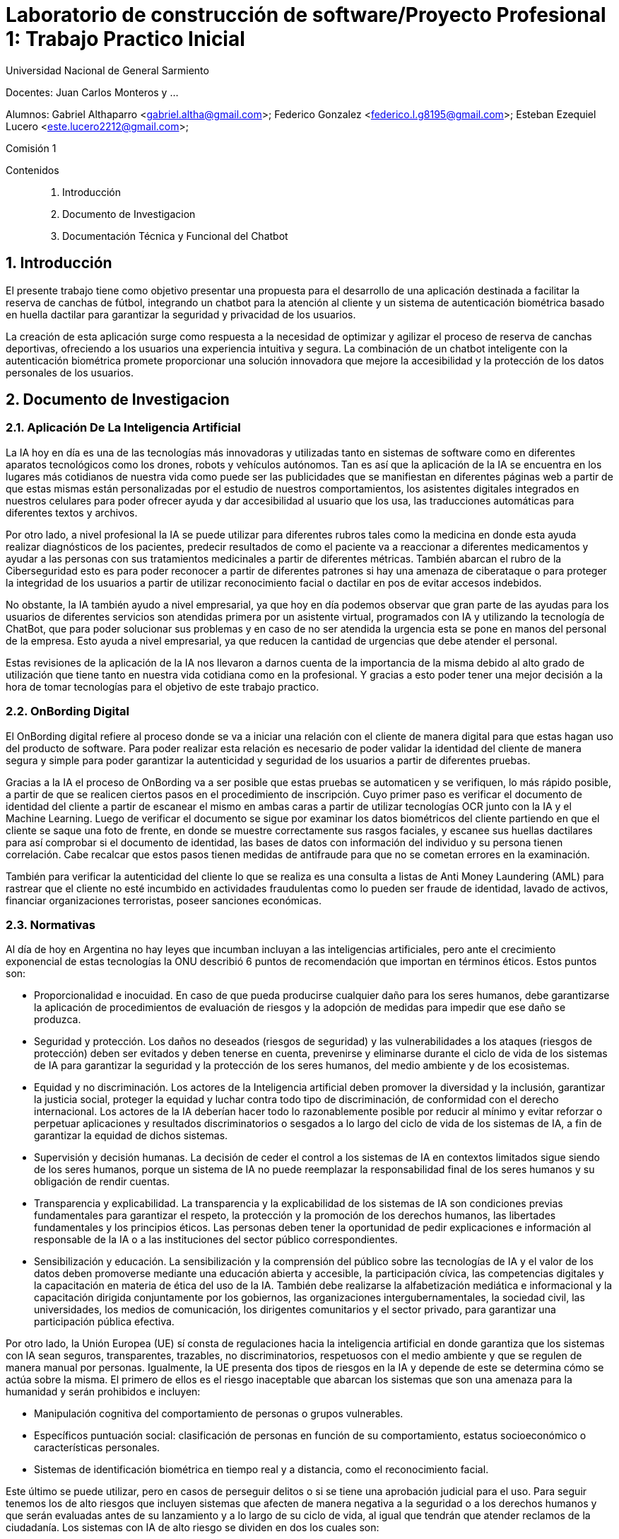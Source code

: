 = Laboratorio de construcción de software/Proyecto Profesional 1: Trabajo Practico Inicial

:title-page:
:numbered:
:source-highlighter: coderay
:tabsize: 4
Universidad Nacional de General Sarmiento

Docentes: Juan Carlos Monteros y ... 

Alumnos: Gabriel Althaparro <gabriel.altha@gmail.com>; Federico Gonzalez <federico.l.g8195@gmail.com>; Esteban Ezequiel Lucero <este.lucero2212@gmail.com>; 

Comisión 1



Contenidos::
1. Introducción
2. Documento de Investigacion
3. Documentación Técnica y Funcional del Chatbot
 


== Introducción
El presente trabajo tiene como objetivo presentar una propuesta para el desarrollo de una aplicación destinada a facilitar la reserva de canchas de fútbol, integrando un chatbot para la atención al cliente y un sistema de autenticación biométrica basado en huella dactilar para garantizar la seguridad y privacidad de los usuarios.

La creación de esta aplicación surge como respuesta a la necesidad de optimizar y agilizar el proceso de reserva de canchas deportivas, ofreciendo a los usuarios una experiencia intuitiva y segura. La combinación de un chatbot inteligente con la autenticación biométrica promete proporcionar una solución innovadora que mejore la accesibilidad y la protección de los datos personales de los usuarios.

== Documento de Investigacion

=== Aplicación De La Inteligencia Artificial


La IA hoy en día es una de las tecnologías más innovadoras y utilizadas tanto en sistemas de software como en diferentes aparatos tecnológicos como los drones, robots y vehículos autónomos. Tan es así que la aplicación de la IA se encuentra en los lugares más cotidianos de nuestra vida como puede ser las publicidades que se manifiestan en diferentes páginas web a partir de que estas mismas están personalizadas por el estudio de nuestros comportamientos, los asistentes digitales integrados en nuestros celulares para poder ofrecer ayuda y dar accesibilidad al usuario que los usa, las traducciones automáticas para diferentes textos y archivos.

Por otro lado, a nivel profesional la IA se puede utilizar para diferentes rubros tales como la medicina en donde esta ayuda realizar diagnósticos de los pacientes, predecir resultados de como el paciente va a reaccionar a diferentes medicamentos y ayudar a las personas con sus tratamientos medicinales a partir de diferentes métricas. También abarcan el rubro de la Ciberseguridad esto es para poder reconocer a partir de diferentes patrones si hay una amenaza de ciberataque o para proteger la integridad de los usuarios a partir de utilizar reconocimiento facial o dactilar en pos de evitar accesos indebidos. 

No obstante, la IA también ayudo a nivel empresarial, ya que hoy en día podemos observar que gran parte de las ayudas para los usuarios de diferentes servicios son atendidas primera por un asistente virtual, programados con IA y utilizando la tecnología de ChatBot, que para poder solucionar sus problemas y en caso de no ser atendida la urgencia esta se pone en manos del personal de la empresa. Esto ayuda a nivel empresarial, ya que reducen la cantidad de urgencias que debe atender el personal.

Estas revisiones de la aplicación de la IA nos llevaron a darnos cuenta de la importancia de la misma debido al alto grado de utilización que tiene tanto en nuestra vida cotidiana como en la profesional. Y gracias a esto poder tener una mejor decisión a la hora de tomar tecnologías para el objetivo de este trabajo practico.  

=== OnBording Digital

El OnBording digital refiere al proceso donde se va a iniciar una relación con el cliente de manera digital para que estas hagan uso del producto de software. Para poder realizar esta relación es necesario de poder validar la identidad del cliente de manera segura y simple para poder garantizar la autenticidad y seguridad de los usuarios a partir de diferentes pruebas.

Gracias a la IA el proceso de OnBording va a ser posible que estas pruebas se automaticen y se verifiquen, lo más rápido posible, a partir de que se realicen ciertos pasos en el procedimiento de inscripción. Cuyo primer paso es verificar el documento de identidad del cliente a partir de escanear el mismo en ambas caras a partir de utilizar tecnologías OCR junto con la IA y el Machine Learning. Luego de verificar el documento se sigue por examinar los datos biométricos del cliente partiendo en que el cliente se saque una foto de frente, en donde se muestre correctamente sus rasgos faciales, y escanee sus huellas dactilares para así comprobar si el documento de identidad, las bases de datos con información del individuo y su persona tienen correlación. Cabe recalcar que estos pasos tienen medidas de antifraude para que no se cometan errores en la examinación.

También para verificar la autenticidad del cliente lo que se realiza es una consulta a listas de Anti Money Laundering (AML) para rastrear que el cliente no esté incumbido en actividades fraudulentas como lo pueden ser fraude de identidad, lavado de activos, financiar organizaciones terroristas, poseer sanciones económicas.

=== Normativas

Al día de hoy en Argentina no hay leyes que incumban incluyan a las inteligencias artificiales, pero ante el crecimiento exponencial de estas tecnologías la ONU describió 6 puntos de recomendación que importan en términos éticos. Estos puntos son: 

* Proporcionalidad e inocuidad. En caso de que pueda producirse cualquier daño para los seres humanos, debe garantizarse la aplicación de procedimientos de evaluación de riesgos y la adopción de medidas para impedir que ese daño se produzca.

* Seguridad y protección. Los daños no deseados (riesgos de seguridad) y las vulnerabilidades a los ataques (riesgos de protección) deben ser evitados y deben tenerse en cuenta, prevenirse y eliminarse durante el ciclo de vida de los sistemas de IA para garantizar la seguridad y la protección de los seres humanos, del medio ambiente y de los ecosistemas.

* Equidad y no discriminación. Los actores de la Inteligencia artificial deben promover la diversidad y la inclusión, garantizar la justicia social, proteger la equidad y luchar contra todo tipo de discriminación, de conformidad con el derecho internacional. Los actores de la IA deberían hacer todo lo razonablemente posible por reducir al mínimo y evitar reforzar o perpetuar aplicaciones y resultados discriminatorios o sesgados a lo largo del ciclo de vida de los sistemas de IA, a fin de garantizar la equidad de dichos sistemas.

* Supervisión y decisión humanas. La decisión de ceder el control a los sistemas de IA en contextos limitados sigue siendo de los seres humanos, porque un sistema de IA no puede reemplazar la responsabilidad final de los seres humanos y su obligación de rendir cuentas.

* Transparencia y explicabilidad. La transparencia y la explicabilidad de los sistemas de IA son condiciones previas fundamentales para garantizar el respeto, la protección y la promoción de los derechos humanos, las libertades fundamentales y los principios éticos. Las personas deben tener la oportunidad de pedir explicaciones e información al responsable de la IA o a las instituciones del sector público correspondientes.

* Sensibilización y educación. La sensibilización y la comprensión del público sobre las tecnologías de IA y el valor de los datos deben promoverse mediante una educación abierta y accesible, la participación cívica, las competencias digitales y la capacitación en materia de ética del uso de la IA. También debe realizarse la alfabetización mediática e informacional y la capacitación dirigida conjuntamente por los gobiernos, las organizaciones intergubernamentales, la sociedad civil, las universidades, los medios de comunicación, los dirigentes comunitarios y el sector privado, para garantizar una participación pública efectiva.

Por otro lado, la Unión Europea (UE) sí consta de regulaciones hacia la inteligencia artificial en donde garantiza que los sistemas con IA sean seguros, transparentes, trazables, no discriminatorios, respetuosos con el medio ambiente y que se regulen de manera manual por personas. Igualmente, la UE presenta dos tipos de riesgos en la IA y depende de este se determina cómo se actúa sobre la misma. El primero de ellos es el riesgo inaceptable que abarcan los sistemas que son una amenaza para la humanidad y serán prohibidos e incluyen:

* Manipulación cognitiva del comportamiento de personas o grupos vulnerables. 

* Específicos puntuación social: clasificación de personas en función de su comportamiento, estatus socioeconómico o características personales.

* Sistemas de identificación biométrica en tiempo real y a distancia, como el reconocimiento facial.

Este último se puede utilizar, pero en casos de perseguir delitos o si se tiene una aprobación judicial para el uso.
Para seguir tenemos los de alto riesgos que incluyen sistemas que afecten de manera negativa a la seguridad o a los derechos humanos y que serán evaluadas antes de su lanzamiento y a lo largo de su ciclo de vida, al igual que tendrán que atender reclamos de la ciudadanía.
Los sistemas con IA de alto riesgo se dividen en dos los cuales son:

1. Los sistemas de IA que se utilicen en productos sujetos a la legislación de la UE sobre seguridad de los productos. Esto incluye juguetes, aviación, automóviles, dispositivos médicos y ascensores.

2. Los sistemas de IA pertenecientes a ocho ámbitos específicos que deberán registrarse en una base de datos de la UE:

•	Identificación biométrica y categorización de personas físicas
•	Gestión y explotación de infraestructuras críticas
•	Educación y formación profesional
•	Empleo, gestión de trabajadores y acceso al autoempleo
•	Acceso y disfrute de servicios privados esenciales y servicios y prestaciones públicas
•	Aplicación de la ley
•	Gestión de la migración, el asilo y el control de fronteras
•	Asistencia en la interpretación jurídica y aplicación de la ley.

También los sistemas con IA tendrán que presentar transparencia y cumplir con la legislación de la UE en materia de derechos de autor.

=== Objetivos del ChatBot

El objetivo del proyecto es desarrollar un ChatBot avanzado para un complejo deportivo especializado en fútbol. Este asistente virtual estará diseñado para gestionar eficientemente las consultas de los usuarios, proporcionando información precisa sobre la ubicación del complejo, sus horarios de apertura y cierre, así como el nombre del mismo. Además, el ChatBot facilitará la verificación de disponibilidad de las canchas en fechas específicas, permitiendo a los usuarios realizar reservas, especificando la fecha, hora específica, cancha seleccionada y la duración del alquiler deseado, y se le retornará al usuario un número de reserva. Asimismo, el usuario podrá cancelarlas con el número de reserva.

=== Herramientas
A partir de diversas investigaciones pudimos observar que había diferentes opciones a tratar para generar una aplicación móvil con Python, en donde las 3 opciones que encontramos fueron:

* Usar la librería Kivy que utiliza Python.
* Usar Python y Flutter para poder moldear la aplicación de escritorio a móvil.
* Usar Kotlin junto con la librería PyTorch. 

Antes estas tres opciones, decidimos poder utilizar Kivy para poder realizar la aplicación móvil y solo utilizar un lenguaje de programación. Además, para probar dicha aplicación optamos por utilizar un celular con sistema Android para correr la APK en el dispositivo.

== Documentación Técnica y Funcional del Chatbot

=== Descripción General
En esta entrega presentaremos el ChatBot en una aplicación para reservas de cancha que utilizará inteligencia artificial (IA) para interactuar con usuarios mediante un chat de texto que resolverá las dudas del mismo. Esta IA utiliza una red neuronal artificial para comprender y responder a las consultas de los usuarios de manera automatizada y con un entrenamiento supervisado para su mejor funcionamiento.

=== Funcionalidad
En este apartado definiremos las principales funcionalidades que debe presentar la aplicación siendo la misma la primera entrega y dando mayor profundidad a lo que debe realizar el ChatBot lo cual es:
- Como usuario debemos poder preguntar la hora de apertura y cierre de las canchas de diferentes maneras al ChatBot para que nos dé la respuesta adecuada.
- Como usuario debemos poder preguntar el precio de la cancha de diferentes maneras al ChatBot para que nos dé la respuesta adecuada.
- Como usuario debemos poder preguntar los horarios de las canchas disponibles de diferentes maneras al ChatBot para que nos dé la respuesta adecuada.
- Como usuario debemos poder preguntar la ubicación del centro deportivo de diferentes maneras al ChatBot para que nos dé la respuesta adecuada.
- Como usuario debemos podremos tener una charla fluida con el ChatBot.
- Como usuario debemos poder preguntar otras formas de comunicación de diferentes maneras al ChatBot para que les dé el número de atención al cliente.
- Como usuario debemos poder reservar o cancelar alguna cancha de diferentes maneras al ChatBot para que les dé el número de atención al cliente.
Las Funcionalidades básicas de este ChatBot cubren las necesidades del usuario para que pueda tener información básica del centro de canchas de manera rápida y sencilla sin tener que esperar a la respuesta del personal.

=== Arquitectura
El ChatBot se basa en una arquitectura en donde el cliente a través de la interfaz de usuario enviará mensajes y el ChatBot responderá a partir de su entrenamiento, con un banco de datos propio, cuál es la mejor respuesta. La arquitectura incluye los siguientes componentes principales:
* Interfaz de Usuario: Interfaz a través de la cual los usuarios envían mensajes al chatbot.
* Procesamiento de Texto: Preprocesamiento de texto para convertir los mensajes de los usuarios en datos que la red neuronal pueda procesar.
* Red Neuronal: Modelo de red neuronal artificial que clasifica los mensajes de los usuarios en categorías y genera respuestas adecuadas.
* Integración con Datos: Integración con archivos de datos que contienen patrones de mensajes y respuestas asociadas para entrenar el modelo de red neuronal.

=== Tecnologías Utilizadas
El ChatBot está desarrollado utilizando las siguientes tecnologías principales:
* Python: Lenguaje de programación utilizado para escribir el código del ChatBot.
* Keras: Biblioteca de aprendizaje profundo utilizada para construir y entrenar el modelo de red neuronal.
* NLTK (Natural Language Toolkit): Biblioteca de procesamiento de lenguaje natural utilizada para tokenizar y lematizar palabras en los mensajes de los usuarios.
* JSON: Formato utilizado para almacenar los datos de entrenamiento del chatbot.
* Terminal: en esta entrega esta va a ser nuestra interfaz de usuario por el cual se va a poder interactuar con el ChatBot.

=== ¿Qué es NLTK, Tokenizar y Lematizar?
NLTK es una librería de Python que se utiliza para el procesamiento de lenguaje natural y que nos brinda herramientas para tokenizar y lematizar palabras que nos sirven como datos de entrenamiento para la red neuronal que va a utilizar el ChatBot. Ya visto lo que es NLTK nos consta de ver el significado de tokenizar que refiere a la acción de separar una frase en unidades más pequeñas tales pueden ser palabras, sub palabras o caracteres para poder hacer un correcto análisis léxico. Por último, después de tokenizar tendremos que lematizar que refiere al proceso lingüístico y de procesamiento de lenguaje natural que consiste en reducir las palabras a su forma base o raíz como puede ser el infinitivo de un verbo, el singular de un sustantivo y el singular masculino para los adjetivos.

=== Entrenamiento del Modelo
El modelo de red neuronal del ChatBot se entrena utilizando un conjunto de datos que contiene patrones de mensajes de usuarios y las respuestas asociadas. El proceso de entrenamiento implica los siguientes pasos:
* Tokenización y lematización de palabras en los mensajes de los usuarios.
* Generación de una representación de bolsa de palabras para cada mensaje.
* Entrenamiento de la red neuronal utilizando un modelo secuencial y un optimizador descenso de gradiente estocástico (SGD).
* Guardado del modelo entrenado para su posterior uso en la generación de respuestas.

=== Implementación
El ChatBot se implementa como una aplicación de consola en Python. La implementación incluye los siguientes archivos principales:
* train_chatbot.py: Script utilizado para entrenar el modelo de red neuronal utilizando los datos de entrenamiento. En donde las primeras líneas de código se utiliza la librería NLTK para poder procesar los datos y así poder generar un modelo de IA que esté bien entrenada.
* chatbot.py: Script principal que contiene la lógica del ChatBot, incluyendo la clasificación de mensajes de usuarios y la generación de respuestas.
* intents.json: Archivo JSON que contiene los patrones de mensajes y respuestas asociadas utilizadas para entrenar el modelo.

== Bibliografía

https://www.europarl.europa.eu/topics/es/article/20200827STO85804/que-es-la-inteligencia-artificial-y-como-se-usa

https://immune.institute/blog/7-ejemplos-de-uso-de-inteligencia-artificial-en-nuestro-dia-a-dia/

https://www.euroinnova.com.ar/blog/donde-se-aplica-la-inteligencia-artificial#3-aplicaciones-de-la-inteligencia-artificial-en-la-vida-cotidiana

https://blogs.iadb.org/trabajo/es/inteligencia-artificial-que-aporta-y-que-cambia-en-el-mundo-del-trabajo/#:~:text=%C2%BFC%C3%B3mo%20se%20implementa%20la%20inteligencia,de%20los%20flujos%20de%20trabajo.

https://debmedia.com/blog/asistentes-virtuales

https://www.mobbeel.com/blog/que-es-el-onboarding-digital/#:~:text=El%20digital%20onboarding%20se%20refiere,la%20inteligencia%20artificial%20(IA).

https://www.signicat.com/es/blog/digital-onboarding-que-es-como-funciona

https://www.klippa.com/en/blog/information/digital-onboarding/#:~:text=AI%20image%20recognition%20and%20computer,the%20photo%20ID%20documents%20submitted.

https://alicebiometrics.com/que-es-la-tecnologia-nfc/#:~:text=Reconocimiento%20%C3%B3ptico%20de%20caracteres%20(OCR),(te%20contamos%20m%C3%A1s%20aqu%C3%AD).

https://alicebiometrics.com/la-tecnologia-ocr-en-la-verificacion-de-identidad/

https://alicebiometrics.com/para-que-sirve-el-reconocimiento-facial/

https://www.mobbeel.com/blog/la-magia-de-la-biometria/

https://www.mobbeel.com/blog/que-es-ocr-y-como-optimiza-la-validacion-identidad/

https://www.europarl.europa.eu/topics/es/article/20230601STO93804/ley-de-ia-de-la-ue-primera-normativa-sobre-inteligencia-artificial

https://www.argentina.gob.ar/justicia/derechofacil/leysimple/educacion-ciencia-cultura/recomendaciones-para-el-uso-de

https://www.pagina12.com.ar/720646-europa-ratifica-su-ley-para-regular-la-inteligencia-artifici

https://www.adictosaltrabajo.com/2023/07/27/nltk-python/

https://es.wikipedia.org/wiki/Lematizaci%C3%B3n


